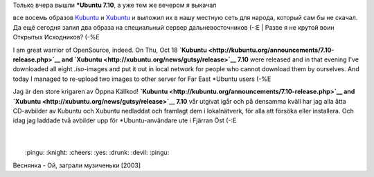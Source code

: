 | Только вчера вышли **\*Ubuntu 7.10**, а уже тем же вечером я выкачал
все восемь образов
`Kubuntu <http://kubuntu.org/announcements/7.10-release.php>`__ и
`Xubuntu <http://xubuntu.org/news/gutsy/release>`__ и выложил их в нашу
местную сеть для народа, который сам бы не скачал. Да ещё сегодня залил
два образа на специальный сервер дальневосточников (-:Е
|  Разве я не крутой воин Открытых Исходников? (-%Е

I am great warrior of OpenSource, indeed. On Thu, Oct 18
**`Kubuntu <http://kubuntu.org/announcements/7.10-release.php>`__ and
`Xubuntu <http://xubuntu.org/news/gutsy/release>`__ 7.10** were released
and in that evening I've downloaded all eight *.iso*-images and put it
out in local network for people who cannot download them by ourselves.
And today I managed to re-upload two images to other server for Far East
\*Ubuntu users (-%E

Jag är den store krigaren av Öppna Källkod!
**`Kubuntu <http://kubuntu.org/announcements/7.10-release.php>`__ and
`Xubuntu <http://xubuntu.org/news/gutsy/release>`__ 7.10** vår utgivat
igår och på densamma kväll har jag alla åtta CD-avbilder av Kubuntu och
Xubuntu nedladdat och framlagt dem i lokalnätverk, för alla att försöka
eller installera. Och idag jag laddade två avbilder upp för
\*Ubuntu-användare ute i Fjärran Öst (-:E

| 
| 
|  :pingu: :knight: :cheers: :yes: :drunk: :devil: :pingu:

Веснянка - Ой, заграли музиченьки [2003]
